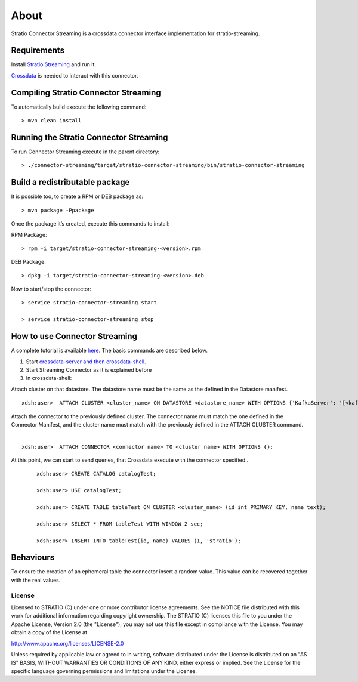About
*****

Stratio Connector Streaming is a crossdata connector interface
implementation for stratio-streaming.

Requirements
------------

Install `Stratio Streaming <http://docs.openstratio.org/getting-started.html#stratio-streaming>`__ and
run it. 

`Crossdata <https://github.com/Stratio/crossdata>`__ is needed to
interact with this connector.

Compiling Stratio Connector Streaming
-------------------------------------

To automatically build execute the following command:

::

       > mvn clean install

Running the Stratio Connector Streaming
---------------------------------------

To run Connector Streaming execute in the parent directory:

::

       > ./connector-streaming/target/stratio-connector-streaming/bin/stratio-connector-streaming

Build a redistributable package
-------------------------------
It is possible too, to create a RPM or DEB package as:

::

       > mvn package -Ppackage
       
Once the package it’s created, execute this commands to install:

RPM Package:

::   
    
       > rpm -i target/stratio-connector-streaming-<version>.rpm

DEB Package:

::   
    
       > dpkg -i target/stratio-connector-streaming-<version>.deb

Now to start/stop the connector:

::   
    
       > service stratio-connector-streaming start
       
       > service stratio-connector-streaming stop


How to use Connector Streaming
------------------------------

A complete tutorial is available `here <First_Steps.rst>`__. The
basic commands are described below.

1. Start `crossdata-server and then
   crossdata-shell <https://github.com/Stratio/crossdata>`__.
2. Start Streaming Connector as it is explained before
3. In crossdata-shell:

Attach cluster on that datastore. The datastore name must be the same as the defined in the Datastore manifest.
::

       xdsh:user>  ATTACH CLUSTER <cluster_name> ON DATASTORE <datastore_name> WITH OPTIONS {'KafkaServer': '[<kafkaHost_1,kafkaHost_2...kafkaHost_n>]', 'KafkaPort': '[<kafkaPort_1, kafkaPort_2...kafkaPort_n>]', 'zooKeeperServer':'[<zooKeeperHost_1,zooKeeperHost_2...zooKeeperHost_n>]','zooKeeperPort':'[<zooKeeperPort_1,zooKeeperPort_2...zooKeeperPort_n>]'};

Attach the connector to the previously defined cluster. The connector name must match the one defined in the Connector Manifest, and the cluster name must match with the previously defined in the ATTACH CLUSTER command.
   |
:: 

       xdsh:user>  ATTACH CONNECTOR <connector name> TO <cluster name> WITH OPTIONS {};

At this point, we can start to send queries, that Crossdata execute with the connector specified..

   ::

           xdsh:user> CREATE CATALOG catalogTest;

           xdsh:user> USE catalogTest;

           xdsh:user> CREATE TABLE tableTest ON CLUSTER <cluster_name> (id int PRIMARY KEY, name text);

           xdsh:user> SELECT * FROM tableTest WITH WINDOW 2 sec;

           xdsh:user> INSERT INTO tableTest(id, name) VALUES (1, 'stratio');


Behaviours
----------

To ensure the creation of an ephemeral table the connector insert a
random value. This value can be recovered together with the real values.

License
=======

Licensed to STRATIO (C) under one or more contributor license
agreements. See the NOTICE file distributed with this work for
additional information regarding copyright ownership. The STRATIO (C)
licenses this file to you under the Apache License, Version 2.0 (the
"License"); you may not use this file except in compliance with the
License. You may obtain a copy of the License at

http://www.apache.org/licenses/LICENSE-2.0

Unless required by applicable law or agreed to in writing, software
distributed under the License is distributed on an "AS IS" BASIS,
WITHOUT WARRANTIES OR CONDITIONS OF ANY KIND, either express or implied.
See the License for the specific language governing permissions and
limitations under the License.

